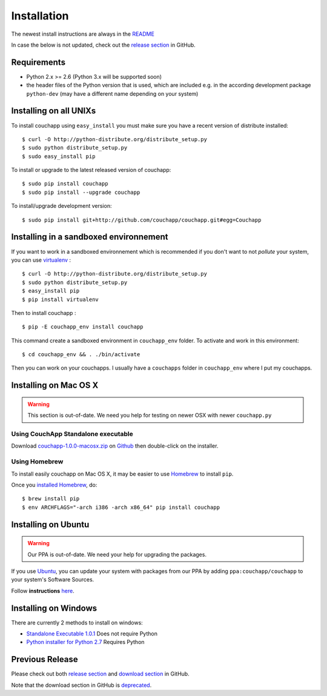.. _install:

Installation
============

The newest install instructions are always in the
`README <https://github.com/couchapp/couchapp/blob/master/README.rst>`__

In case the below is not updated, check out the `release section
<https://github.com/couchapp/couchapp/releases>`_ in GitHub.


Requirements
------------

-  Python 2.x >= 2.6 (Python 3.x will be supported soon)
-  the header files of the Python version that is used, which are
   included e.g. in the according development package ``python-dev``
   (may have a different name depending on your system)


Installing on all UNIXs
-----------------------

To install couchapp using ``easy_install`` you must make sure you have a
recent version of distribute installed:

::

    $ curl -O http://python-distribute.org/distribute_setup.py
    $ sudo python distribute_setup.py
    $ sudo easy_install pip

To install or upgrade to the latest released version of couchapp:

::

    $ sudo pip install couchapp
    $ sudo pip install --upgrade couchapp

To install/upgrade development version:

::

    $ sudo pip install git+http://github.com/couchapp/couchapp.git#egg=Couchapp


Installing in a sandboxed environnement
---------------------------------------

If you want to work in a sandboxed environnement which is recommended if
you don't want to not *pollute* your system, you can use
`virtualenv <http://pypi.python.org/pypi/virtualenv>`_ :

::

    $ curl -O http://python-distribute.org/distribute_setup.py
    $ sudo python distribute_setup.py
    $ easy_install pip
    $ pip install virtualenv

Then to install couchapp :

::

    $ pip -E couchapp_env install couchapp

This command create a sandboxed environment in ``couchapp_env`` folder.
To activate and work in this environment:

::

    $ cd couchapp_env && . ./bin/activate

Then you can work on your couchapps. I usually have a ``couchapps``
folder in ``couchapp_env`` where I put my couchapps.


Installing on Mac OS X
----------------------

.. warning::
    This section is out-of-date.
    We need you help for testing on newer OSX with newer ``couchapp.py``


Using CouchApp Standalone executable
~~~~~~~~~~~~~~~~~~~~~~~~~~~~~~~~~~~~

Download
`couchapp-1.0.0-macosx.zip <https://github.com/downloads/couchapp/couchapp/couchapp-1.0.0-macosx.zip>`_
on `Github <http://github.com/>`_ then double-click on the installer.


Using Homebrew
~~~~~~~~~~~~~~

To install easily couchapp on Mac OS X, it may be easier to use
`Homebrew <http://github.com/mxcl/homebrewbrew>`_ to install ``pip``.

Once you `installed
Homebrew <http://wiki.github.com/mxcl/homebrew/installation>`_, do:

::

    $ brew install pip
    $ env ARCHFLAGS="-arch i386 -arch x86_64" pip install couchapp


Installing on Ubuntu
--------------------

.. warning::

    Our PPA is out-of-date.
    We need your help for upgrading the packages.

If you use `Ubuntu <http://www.ubuntu.com/>`_, you can update your
system with packages from our PPA by adding ``ppa:couchapp/couchapp`` to
your system's Software Sources.

Follow **instructions**
`here <https://launchpad.net/~couchapp/+archive/couchapp>`_.


Installing on Windows
---------------------
There are currently 2 methods to install on windows:

-  `Standalone Executable
   1.0.1 <https://github.com/couchapp/couchapp/releases/download/1.0.1/couchapp-1.0.1-win.zip>`_
   Does not require Python
-  `Python installer for Python 2.7 <windows-python-installers.md>`_
   Requires Python


Previous Release
----------------

Please check out both `release section
<https://github.com/couchapp/couchapp/releases>`_ and
`download section
<https://github.com/couchapp/couchapp/downloads>`_
in GitHub.

Note that the download section in GitHub is `deprecated
<https://github.com/blog/1302-goodbye-uploads>`_.
